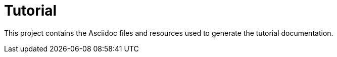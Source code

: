 = Tutorial

This project contains the Asciidoc files and resources used to generate the tutorial documentation.